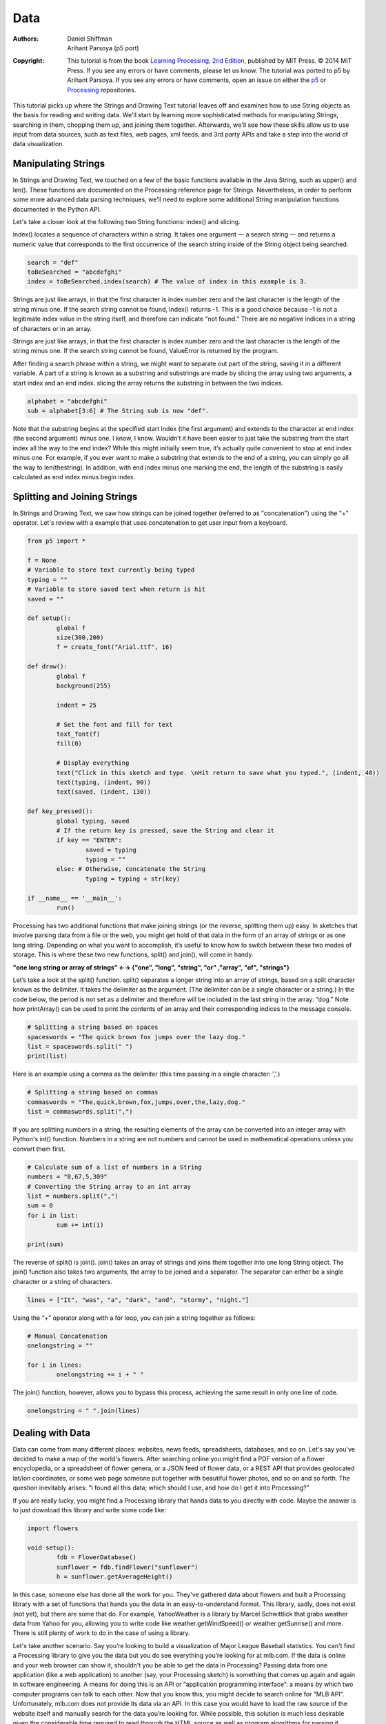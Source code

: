 ****
Data
****

:Authors: Daniel Shiffman; Arihant Parsoya (p5 port)

:Copyright: This tutorial is from the book `Learning Processing, 
   2nd Edition <https://processing.org/books/#shiffman>`_, published by MIT
   Press. © 2014 MIT Press. If you see any errors or have comments,
   please let us know. The tutorial was ported to p5 by Arihant Parsoya. If
   you see any errors or have comments, open an issue on either the
   `p5 <https://github.com/p5py/p5/issues>`_ or `Processing
   <https://github.com/processing/processing-docs/issues?q=is%3Aopen>`_
   repositories.

This tutorial picks up where the Strings and Drawing Text tutorial leaves off and examines how to use String objects as the basis for reading and writing data. We'll start by learning more sophisticated methods for manipulating Strings, searching in them, chopping them up, and joining them together. Afterwards, we'll see how these skills allow us to use input from data sources, such as text files, web pages, xml feeds, and 3rd party APIs and take a step into the world of data visualization.

Manipulating Strings
====================

In Strings and Drawing Text, we touched on a few of the basic functions available in the Java String, such as upper() and len(). These functions are documented on the Processing reference page for Strings. Nevertheless, in order to perform some more advanced data parsing techniques, we'll need to explore some additional String manipulation functions documented in the Python API. 

Let's take a closer look at the following two String functions: index() and slicing.

index() locates a sequence of characters within a string. It takes one argument — a search string — and returns a numeric value that corresponds to the first occurrence of the search string inside of the String object being searched.

.. code:: python

	search = "def"
	toBeSearched = "abcdefghi"
	index = toBeSearched.index(search) # The value of index in this example is 3.

Strings are just like arrays, in that the first character is index number zero and the last character is the length of the string minus one. If the search string cannot be found, index() returns -1. This is a good choice because -1 is not a legitimate index value in the string itself, and therefore can indicate "not found." There are no negative indices in a string of characters or in an array. 

Strings are just like arrays, in that the first character is index number zero and the last character is the length of the string minus one. If the search string cannot be found, ValueError is returned by the program.

After finding a search phrase within a string, we might want to separate out part of the string, saving it in a different variable. A part of a string is known as a substring and substrings are made by slicing the array using two arguments, a start index and an end index. slicing the array returns the substring in between the two indices.

.. code:: python

	alphabet = "abcdefghi"
	sub = alphabet[3:6] # The String sub is now "def".

Note that the substring begins at the specified start index (the first argument) and extends to the character at end index (the second argument) minus one. I know, I know. Wouldn’t it have been easier to just take the substring from the start index all the way to the end index? While this might initially seem true, it’s actually quite convenient to stop at end index minus one. For example, if you ever want to make a substring that extends to the end of a string, you can simply go all the way to len(thestring). In addition, with end index minus one marking the end, the length of the substring is easily calculated as end index minus begin index.

Splitting and Joining Strings
=============================

In Strings and Drawing Text, we saw how strings can be joined together (referred to as "concatenation") using the "+" operator. Let's review with a example that uses concatenation to get user input from a keyboard. 

.. image:: ./data-res/fig_18_01_user_input.png
   :align: center

.. code:: python

	from p5 import *

	f = None 
	# Variable to store text currently being typed
	typing = ""
	# Variable to store saved text when return is hit
	saved = ""

	def setup():
		global f
		size(300,200)
		f = create_font("Arial.ttf", 16)

	def draw():
		global f
		background(255)

		indent = 25

		# Set the font and fill for text
		text_font(f)
		fill(0)

		# Display everything  
		text("Click in this sketch and type. \nHit return to save what you typed.", (indent, 40))
		text(typing, (indent, 90))
		text(saved, (indent, 130))

	def key_pressed():
		global typing, saved
		# If the return key is pressed, save the String and clear it 
		if key == "ENTER":
			saved = typing
			typing = ""
		else: # Otherwise, concatenate the String 
			typing = typing + str(key)

	if __name__ == '__main__':
		run()

Processing has two additional functions that make joining strings (or the reverse, splitting them up) easy. In sketches that involve parsing data from a file or the web, you might get hold of that data in the form of an array of strings or as one long string. Depending on what you want to accomplish, it’s useful to know how to switch between these two modes of storage. This is where these two new functions, split() and join(), will come in handy.

**"one long string or array of strings" ←→ {"one", "long", "string", "or" ,"array", "of", "strings"}**

Let’s take a look at the split() function. split() separates a longer string into an array of strings, based on a split character known as the delimiter. It takes the delimiter as the argument. (The delimiter can be a single character or a string.) In the code below, the period is not set as a delimiter and therefore will be included in the last string in the array: “dog.” Note how printArray() can be used to print the contents of an array and their corresponding indices to the message console.	

.. code:: python

	# Splitting a string based on spaces
	spaceswords = "The quick brown fox jumps over the lazy dog."
	list = spaceswords.split(" ")
	print(list)

Here is an example using a comma as the delimiter (this time passing in a single character: ','.)	

.. code:: python

	# Splitting a string based on commas
	commaswords = "The,quick,brown,fox,jumps,over,the,lazy,dog."
	list = commaswords.split(",")

If you are splitting numbers in a string, the resulting elements of the array can be converted into an integer array with Python's int() function. Numbers in a string are not numbers and cannot be used in mathematical operations unless you convert them first.

.. code:: python

	# Calculate sum of a list of numbers in a String
	numbers = "8,67,5,309"
	# Converting the String array to an int array
	list = numbers.split(",")
	sum = 0
	for i in list:
		sum += int(i)

	print(sum)

The reverse of split() is join(). join() takes an array of strings and joins them together into one long String object. The join() function also takes two arguments, the array to be joined and a separator. The separator can either be a single character or a string of characters.

.. code:: python

	 lines = ["It", "was", "a", "dark", "and", "stormy", "night."]

Using the “+” operator along with a for loop, you can join a string together as follows:

.. code:: python

	# Manual Concatenation
	onelongstring = ""

	for i in lines:
		onelongstring += i + " "

The join() function, however, allows you to bypass this process, achieving the same result in only one line of code.

.. code:: python

	onelongstring = " ".join(lines)

Dealing with Data
=================

Data can come from many different places: websites, news feeds, spreadsheets, databases, and so on. Let's say you've decided to make a map of the world's flowers. After searching online you might find a PDF version of a flower encyclopedia, or a spreadsheet of flower genera, or a JSON feed of flower data, or a REST API that provides geolocated lat/lon coordinates, or some web page someone put together with beautiful flower photos, and so on and so forth. The question inevitably arises: “I found all this data; which should I use, and how do I get it into Processing?”

If you are really lucky, you might find a Processing library that hands data to you directly with code. Maybe the answer is to just download this library and write some code like:

.. code:: python

	import flowers

	void setup():
		fdb = FlowerDatabase()
		sunflower = fdb.findFlower("sunflower")
		h = sunflower.getAverageHeight()

In this case, someone else has done all the work for you. They've gathered data about flowers and built a Processing library with a set of functions that hands you the data in an easy-to-understand format. This library, sadly, does not exist (not yet), but there are some that do. For example, YahooWeather is a library by Marcel Schwittlick that grabs weather data from Yahoo for you, allowing you to write code like weather.getWindSpeed() or weather.getSunrise() and more. There is still plenty of work to do in the case of using a library.

Let's take another scenario. Say you’re looking to build a visualization of Major League Baseball statistics. You can't find a Processing library to give you the data but you do see everything you’re looking for at mlb.com. If the data is online and your web browser can show it, shouldn't you be able to get the data in Processing? Passing data from one application (like a web application) to another (say, your Processing sketch) is something that comes up again and again in software engineering. A means for doing this is an API or “application programming interface”: a means by which two computer programs can talk to each other. Now that you know this, you might decide to search online for “MLB API”. Unfortunately, mlb.com does not provide its data via an API. In this case you would have to load the raw source of the website itself and manually search for the data you’re looking for. While possible, this solution is much less desirable given the considerable time required to read through the HTML source as well as program algorithms for parsing it.

Each means of getting data comes with its own set of challenges. The ease of using a Processing library is dependent on the existence of clear documentation and examples. But in just about all cases, if you can find your data in a format designed for a computer (spreadsheets, XML, JSON, etc.), you'll be able to save some time in the day for a nice walk outside.

One other note worth a mention about working with data. When developing an application that involves a data source, such as a data visualization, it’s sometimes useful to develop with “dummy” or “fake” data. You don't want to be debugging your data retrieval process at the same time as solving problems related to algorithms for drawing. In keeping with my one-step-at-a-time mantra, once the meat of the program is completed with dummy data, you can then focus solely on how to retrieve the actual data from the real source. You can always use random or hard-coded numbers into your code when you’re experimenting with a visual idea and connect the real data later.

Working with Text Files
=======================

Let's begin by working with the simplest means of data retrieval: reading from a text file. Text files can be used as a very simple database (you could store settings for a program, a list of high scores, numbers for a graph, etc.) or to simulate a more complex data source.

In order to create a text file, you can use any simple text editor. Windows Notepad or Mac OS X TextEdit will do; just make sure you format the file as “plain text.” It is also advisable to name the text files with the “.txt” extension, to avoid any confusion. And just as with image files, these text files should be placed in the sketch’s “data” directory in order for them to be recognized by the Processing sketch.

Once the text file is in place, Python's open() function is used to read the content of the file into a String array.

.. image:: ./data-res/fig_18_02_filetxt.png
   :align: center

.. code:: python
	
	# This code will print all the lines from the source text file.
	file = open('words.txt', 'r').read()
	lines = file.split('\n') # split the string at \n
	print("There are " + str(len(lines)) + " lines")
	print(lines)

To run the code, create a text file called “file.txt,” type a bunch of lines in that file, and place it in your sketch’s data directory.

Text from a file can be used to generate a simple visualization. Take the following data file. 

.. image:: ./data-res/fig_18_03_datatxt.png
   :align: center

The results of visualizing this data are shown below.
**Graphing Comma-Separated Numbers from a Text File**

.. image:: ./data-res/fig_18_04_bargraph.png
   :align: center

.. code:: python

	from p5 import *
	data = []

	def setup():
		global data
		size(200, 200)
		# Load the text file as a string
		file = open('data.csv', 'r').read()
		stuff = file.split(',') # split the string at ,
		# Convert the string into an array of integers
		for number in stuff:
			data.append(int(number))

	def draw():
		global data
		background(255)
		stroke(0)
		for i in range(len(data)):
			# Use array of ints to set the color and height of each rectangle.
			rect((i*29, 0), 20, data[i])

	if __name__ == '__main__':
		run()

Looking at how to parse a csv file with ``split()`` was a nice learning exercise. In truth, dealing with csv files (which can easily be generated from spreadsheet software such as Google docs) is such a common activity. Python's inbuilt csv library can be used to parse csv files.

Tabular Data
============

A table consists of data arranged as a set of rows and columns, also called “tabular data.” If you've ever used a spreadsheet, this is tabular data. Python's csv takes the file and parses the values and automatically places the contents into a Table object storing the data in columns and rows. This is a great deal more convenient than struggling to manually parse large data files with split(). It works as follows. Let's say you have a data file that looks like:

.. image:: ./data-res/fig_18_05_datacsv.png
   :align: center


We can now use:

.. code:: python

	with open("data.csv") as f:
		table = csv.DictReader(f) 
		table = list(table) # Convert DictReader object to list

Now I've missed an important detail. Take a look again at the data.csv text file above. Notice how the first line of text is not the data itself, but rather a header row. This row includes labels that describe the data included in each subsequent row. The good news is that Processing can automatically interpret and store the headers for you, if you pass in the option "header" when loading the table. (In addition to "header", there are other options you can specify. For example, if your file is called data.txt but is comma separated data you can pass in the option "csv". If it also has a header row, then you can specifiy both options like so: "header,csv").

.. code:: python

	 table = loadTable("data.csv", "header");

Now that the table is loaded, I can show how you grab individual pieces of data or iterate over the entire table. Let's look at the data visualized as a grid. 

.. image:: ./data-res/data_05_headers.jpg
   :align: center

In the above grid you can see that the data is organized in terms of rows and columns. Python's `csv.DictReader` converts the csv file into a list of dictionaries. To assess a particular element from the csv file, we need to specify the number of row in the list and the name of the attribute.


.. code:: python

	val1 = table[2]["y"] # val now has the value 235
	
	val2 = table[3]["diameter"] # val2 now has the value 44.758068

	s = table[0]["name"] # s now has the value “Happy”

To access the entire row, the index of the row can be used as follows:

.. code:: python
	
	row = table[2]

One I have the row object, I can ask for data from some or all the columns
	
.. code:: python

	x = row["x"] # x has the value 273
	y = row["y"] # y has the value 235
	d = row["diameter"] # d has the value 61.14072
	s = row["name"] # s has the value “Joyous”

If you want to grab all the rows and iterate over them you can do so in a loop with a counter accessing each row one at a time. 

.. code:: python

	for i in range(len(table)):
		# Access each row of the table one at a time, in a loop.
		row = table[i]
		x = row["x"]
		y = row["y"]
		d = row["diameter"]
		s = row["name"]

		# do something with the data

To add a new row to a Table, simply add new row to the array with dictionary of column

.. code:: python

	table.append({
		"x": mouse_x,
		"y": mouse_y,
		"diameter": random_uniform(40, 80),
		"name": "new label"
	})

To delete a row, simply call the method `del` and pass in the numeric index of the row you would like removed. For example, the following code removes the first row whenever the size of the table is greater than ten rows.

.. code:: python

	if len(table) > 10:
		del table[0]

The following example puts all of the above code together. Notice how each row of the table contains the data for a Bubble object.

**Loading and Saving Data**

.. image:: ./data-res/fig_18_07_tablebubbles.png
   :align: center

.. code:: python

	from p5 import *
	import csv

	table = []
	bubbles = []

	def setup():
		size(480, 360)
		loadData()

	def draw():
		global bubbles
		background(255)
		# Display all bubbles
		for i in range(len(bubbles)):
			bubbles[i].display()

	def loadData():
		global table, bubbles
		table = []
		bubbles = []
		with open("data.csv") as f:
			table = csv.DictReader(f) 
			table = list(table) # Convert DictReader object to list

		for i in range(len(table)):
			#  Iterate over all the rows in a table.
			row = table[i]

			# Access the fields via their column name (or index).
			bubbles.append(Bubble(float(row["x"]), float(row["y"]), float(row["diameter"]), row["name"]))

	def mouse_pressed():
		global table
		# When the mouse is pressed, create a new row and set the values for each column of that row.
		table.append({
			"x": mouse_x,
			"y": mouse_y,
			"diameter": random_uniform(40, 80),
			"name": "Blah!"
		})

		# If the table has more than 10 rows, delete the oldest row.
		if len(table) > 10:
			del table[0]

		# This writes the table back to the original CSV file
		# and reloads the file so that what's drawn matches.
		with open("data.csv", "w") as f:
			dict_writer = csv.DictWriter(f, table[0].keys())
			dict_writer.writeheader()
			dict_writer.writerows(table)

		loadData()

	class Bubble:
		def __init__(self, tempX, tempY, tempD, s):
			self.x = tempX
			self.y = tempY
			self.diameter = tempD
			self.name = s

		def rollover(self, px, py):
			d = dist((px, py), (self.x, self.y))
			if d < self.diameter / 2:
				return True
			else:
				return False

		def display(self):
			stroke(0)
			stroke_weight(2)
			no_fill()
			ellipse((self.x, self.y), self.diameter, self.diameter)
			if self.rollover(self.x, self.y):
				fill(0)
				text_align("CENTER")
				text(self.name, self.x, self.y + self.diameter/2 + 20)

	if __name__ == '__main__':
		run()

Here, the distance between a given point and a circle's center is compared to that circle's radius as depicted:

.. image:: ./data-res/fig_18_08_rollover.png
   :align: center

In the code below, the function returns a boolean value (true or false) depending on whether the point (mx,my) is inside the circle. Notice how radius is equal to half the diameter.

.. code:: python

	def rollover(px, py):
		d = dist((px, py), (x, y))
		if d < self.diameter / 2:
			return True
		else:
			return False

Data that is not in a Standardized Format
=========================================

What if your data is not in a standard format like a table, how do you deal with it then? Python's requests library can be used to pull text from an URL.

.. code:: python

	lines = requests.get("http://www.yahoo.com")

When you send a URL path into `urllib.request.urlopen()`, you get back the raw HTML (Hypertext Markup Language) source of the requested web page. It’s the same stuff that appears upon selecting “View Source” from a browser’s menu options. You don’t need to be an HTML expert to follow this section, but if you are not familiar at all with HTML, you might want to read http://en.wikipedia.org/wiki/HTML.

Unlike with the comma-delimited data from a text file that was specially formatted for use in a Processing sketch, it’s not practical to have the resulting raw HTML stored in an array of strings (each element representing one line from the source). Converting the array into one long string can make things a bit simpler. As you saw earlier in the chapter, this can be achieved using join().

.. code:: python

	onelongstring = " ".join(lines)

When pulling raw HTML from a web page, it’s likely you do not want all of the source, but just a small piece of it. Perhaps you’re looking for weather information, a stock quote, or a news headline. You can take advantage of the text manipulation functions you learned — index(), substring(), and len() — to find pieces of data within a large block of text. Take, for example, the following String object:

.. code:: python

	stuff = "Number of apples:62. Boy, do I like apples or what!"

Let’s say I want to pull out the number of apples from the above text. My algorithm would be as follows:

1. Find the end of the substring “apples:” Call it start.

2. Find the first period after “apples:” Call it end.

3. Make a substring of the characters between start and end.

4. Convert the string to a number (if I want to use it as such).

In code, this looks like:

.. code:: python

	stuff = "Number of apples:62. Boy, do I like apples or what!"
	start = stuff.index("apples:" ) + 7 # STEP 1 
	# The index where a string ends can be found by 
	# searching for that string and adding its length (here, 8).
	end = stuff.index(".", start) # STEP 2
	apples = stuff[start: end] # STEP 3
	apple_no = int(apples) # STEP 4

The above code will do the trick, but I should be a bit more careful to make sure I don’t run into any errors if I do not find the string I am searching for. I can add some error checking and generalize the code into a function:

.. code:: python

	# A function that returns a substring between two substrings. 
	# If the beginning of end "tag" is not found, the function returns an empty string.
	def giveMeTextBetween(s, startTag, endTag):
		# Find the index of the beginning tag
		try:
			startIndex = s.index(startTag) # STEP 1 
		except ValueError:
			return ""
		# Move to the end of the beginning tag
		startIndex += len(startTag)
		try:
			# Find the index of the end tag
			endIndex = s.index(endTag, startIndex)
		except ValueError:
			return""
			
		return s[startIndex: endIndex]

	stuff = "Number of apples:62. Boy, do I like apples or what!"
	print(giveMeTextBetween(stuff, "apples:", '.'))


With this technique, you are ready to connect to a website from within Processing and grab data to use in your sketches. For example, you could read the HTML source from nytimes.com and look for today’s headlines, search finance.yahoo.com for stock quotes, count how many times the word “flower” appears on your favorite blog, and so on. However, HTML is an ugly, scary place with inconsistently formatted pages that are difficult to reverse engineer and parse effectively. Not to mention the fact that companies change the source code of web pages rather often, so any example that I might make while I am writing this paragraph might break by the time you read this paragraph.

For grabbing data from the web, an XML (Extensible Markup Language) or JSON (JavaScript Object Notation) feed will prove to be more reliable and easier to parse. Unlike HTML (which is designed to make content viewable by a human’s eyes) XML and JSON are designed to make content viewable by a computer and facilitate the sharing of data across different systems. Most data (news, weather, and more) is available this way, and I will look at examples in #beginner_xml and #JSON. Though much less desirable, manual HTML parsing is still useful for a couple reasons. First, it never hurts to practice text manipulation techniques that reinforce key programming concepts. But more importantly, sometimes there is data you really want that is not available in an API format, and the only way to get it is with such a technique. (I should also mention that regular expressions, an incredibly powerful techinque in text pattern matching, could also be employed here. As much as I love regex, it’s unfortunately beyond the scope of this tutorial.)

An example of data only available as HTML is the Internet Movie Database. IMDb contains information about movies sorted by year, genre, ratings, etc. For each movie, you can find the cast and crew list, a plot summary, running time, a movie poster image, the list goes on. However, IMDb has no API and does not provide its data as XML or JSON. Pulling the data into Processing therefore requires a bit of detective work. Let's look at the page for the Shaun the Sheep Movie

.. image:: ./data-res/fig_18_09_shaunsheep.png
   :align: center

Looking in the HTML source from the above URL, I find a giant mess of markup.

.. image:: ./data-res/fig_18_10_shaunsheep_sourc.png
   :align: center

It’s up to me to pore through the raw source and find the data I am looking for. Let's say I want to know the running time of the movie and grab the movie poster image. After some digging, I find that the movie is 139 minutes long as listed in the following HTML.

.. code:: html

	<div class="txt-block">
	  <h4 class="inline">Runtime:</h4> 
	    <time itemprop="duration" datetime="PT139M">139 min</time>
	</div>

For any given movie, the running time itself will be variable, but the HTML structure of the page will stay the same. I can therefore deduce that running time will always appear in between:

.. code:: html

	<time itemprop="duration" datetime="PT139M">

and 

.. code:: html

	</time>

Knowing where the data starts and ends, I can use giveMeTextBetween() to pull out the running time. A quote in Java marks the beginning or end of a string. So how do you include an actual quote in a String object? The answer is via an “escape” sequence. A quote can be included using a backward slash, followed by a quote. For example: String q = "This String has a quote \"in it";

.. code:: python

	import urllib.request

	q = "This String has a quote \"in it"
	url = "http://www.imdb.com/title/tt0058331"
	response = urllib.request.urlopen(url)
	lines = []
	for line in response.readlines():
		lines.append(line.decode("utf-8"))

	html = " ".join(lines)

	start = ""
	end = ""
	runningtime = giveMeTextBetween(html, start, end)
	print(runningtime)

The following code retrieves both the running time and movie poster iamge from IMDb and displays it onscreen.

**Parsing IMDb Manually **

.. image:: ./data-res/fig_18_11_parsing_imdb.png
   :align: center

.. code:: python

	import requests
	from p5 import *

	poster = None
	runningtime = None

	def setup():
		size(300, 350)
		loadData()

	def draw():
		global poster, runningtime
		# Display all the stuff I want to display
		background(255)
		image(poster, (10, 10), 164, 250)
		fill(0)
		text("Shaun the Sheep", (10, 300))
		text(runningtime, (10, 320))

	def loadData():
		global poster, runningtime
		url = "http://www.imdb.com/title/tt2872750/"
		# Get the raw HTML source into an array of strings (each line is one element in the array).
		# The next step is to turn array into one long string with join().
		
		html = requests.get(url).text
		start = ""
		end = ""
		runningtime = giveMeTextBetween(html, start, end) # Searching for running time.

		start = ""
		# Search for the URL of the poster image.
		imgUrl = giveMeTextBetween(html, start, end)
		# Now, load that image!
		poster = load_image(imgUrl)

	# A function that returns a substring between two substrings. 
	# If the beginning of end "tag" is not found, the function returns an empty string.
	def giveMeTextBetween(s, startTag, endTag):
		# Find the index of the beginning tag
		try:
			startIndex = s.index(startTag) # STEP 1 
		except ValueError:
			return ""
		# Move to the end of the beginning tag
		startIndex += len(startTag)
		try:
			# Find the index of the end tag
			endIndex = s.index(endTag, startIndex)
		except ValueError:
			return""

		return s[startIndex: endIndex]

	if __name__ == '__main__':
		run()

Text Analysis
=============

Loading text from a URL need not only be an exercise in parsing out small bits of information. It’s possible with Processing to analyze large amounts of text found on the web from news feeds, articles, and speeches, to entire books. A nice source is Project Gutenberg which makes available thousands of public domain texts. Algorithms for analyzing text merits an entire book itself, but let’s look at some basic techniques.

A text concordance is an alphabetical list of words that appear in a book or body of text along with contextual information. A sophisticated concordance might keep a list of where each word appears (like an index) as well as which words appear next to which other words. In this case, I'm going to create a simple concordance, one that simply stores a list of words and their corresponding counts, i.e., how many times they appeared in the text. Concordances can be used for text analysis applications such as spam filtering or sentiment analysis. To accomplish this task, I am going to use the Processing built-in class IntDict.


As you learned earlier, an array is an ordered list of variables. Each element of the array is numbered and be accessed by its numeric index.

.. image:: ./data-res/fig_18_12_traditional_arra.png
   :align: center

However, what if instead of numbering the elements of an array you could name them? This element is named “Sue,” this one “Bob,” this one “Jane,” and so on and so forth. In programming, this kind of data structure is often referred to as an associative array, map, or dictionary. It’s a collection of (key, value) pairs. Imagine you had a dictionary of people's ages. When you look up “Sue” (the key), the definition, or value, is her age, 24.

.. image:: ./data-res/fig_18_13_associative_arra.png
   :align: center

Associative arrays can be incredibly convenient for various applications. For example, you could keep a list of student IDs (student name, id) or a list of prices (product name, price) in a dictionary. Here a dictionary is the perfect data structure to hold the concordance. Each element of the dictionary is a word paired with its count.

Creating an IntDict is as easy as calling an empty constructor. Let's say you want a dictionary to keep track of an inventory of supplies.

.. code:: python

	inventory = {}

Values can be paired with their keys using the following syntax:

.. code:: python
	
	inventory["pencils"] = 10
	inventory["paper clips"] = 128
	inventory["pens"] = 16

**Text Concordance Using IntDict **



.. image:: ./data-res/fig_18_14_concordance_viz.png
   :align: center

If your data is available via a standardized format such as XML or JSON, the process of manually searching through text for individual pieces of data is no longer required. XML is designed to facilitate the sharing of data across different systems, and you can retrieve that data using the built-in Processing XML class.

XML organizes information in a tree structure. Let’s imagine a list of students. Each student has an ID number, name, address, email, and telephone number. Each student’s address has a city, state, and zip code. An XML tree for this dataset might look like the following:

.. image:: ./data-res/data_06_xml.jpg
   :align: center

.. code:: XML

	<?xml version = "1.0" encoding = "UTF-8 "?>
	<students>
	  <student>
	    <id>001</id>
	    <name>Daniel Shiffman</name>
	    <phone>555-555-5555</phone>
	    <email>daniel@shiffman.net</email>
	    <address>
	      <street>123 Processing Way</street>
	      <city>Loops</city>
	      <state>New York</state>
	      <zip>01234</zip>
	    </address>
	  </student>
	  <student>
	    <id>002</id>
	    <name>Zoog</name>
	    <phone>555-555-5555</phone>
	    <email>zoog@planetzoron.uni</email>
	    <address>
	      <street>45.3 Nebula 5</street>
	      <city>Boolean City</city>
	      <state>Booles</state>
	      <zip>12358</zip>
	    </address>
	  </student>
	</students>

Note the similarities to object-oriented programming. You can think of the XML tree in the following terms. The XML document represents an array of student objects. Each student object has multiple pieces of information, an ID, a name, a phone number, an email address, and a mailing address. The mailing address is also an object that has multiple pieces of data, such as street, city, state, and zip.

Let's look at some data made available from a web service such as Yahoo Weather. Here is the raw XML source. (Note I have edited it slightly for simplification purposes.)

.. code:: XML

	<?xml version="1.0" encoding="UTF-8" standalone="yes" ?>
	<rss version="2.0" xmlns:yweather="http://xml.weather.yahoo.com/ns/rss/1.0">
	  <channel>
	    <item>
	      <title>Conditions for New York, NY at 12:49 pm EDT</title>
	      <geo:lat>40.67</geo:lat>
	      <geo:long>-73.94</geo:long>
	      <link>http://us.rd.yahoo.com/dailynews/rss/weather/New_York__NY//link>
	      <pubDate>Thu, 24 Jul 2014 12:49 pm EDT</pubDate>
	      <yweather:condition text="Partly Cloudy" code="30" temp="76"/>
	      <yweather:forecast day="Thu" low="65" high="82" text="Partly Cloudy"/>
	    </item>
	  </channel>
	</rss>

The data is mapped in the tree stucture shown below:

.. image:: ./data-res/data_07_weatherxml.jpg
   :align: center

You may be wondering what the top level “RSS” is all about. Yahoo’s XML weather data is provided in RSS format. RSS stands for “Really Simple Syndication” and is a standardized XML format for syndicating web content (such as news articles, etc.). You can read more about `RSS on Wikipedia <https://en.wikipedia.org/wiki/RSS>`_

Now that you have a handle on the tree structure, let's look at the specifics inside that structure. With the exception of the first line (which simply indicates that this page is XML formatted), this XML document contains a nested list of elements, each with a start tag, that is, <channel>, and an end tag, that is, </channel>. Some of these elements have content between the tags:

.. code:: XML

	<title>Conditions for New York, NY at 12:49 pm EDT</title>

and some have attributes (formatted by Attribute Name equals Attribute Value in quotes):

.. code:: XML

	<yweather:forecast day="Thu" low="65" high="82" text="Partly Cloudy"/>


Using the Processing XML Class
==============================

Since the syntax of XML is standardized, I could certainly use split(), indexof(), and substring() to find the pieces I want in the XML source. The point here, however, is that because XML is a standard format, I don't have to do this. Rather, I can use an XML parser. In Processing, XML can be parsed using the built-in Processing class XML.

.. code:: XML

	xml = loadXML("http://xml.weather.yahoo.com/forecastrss?p=10003")

